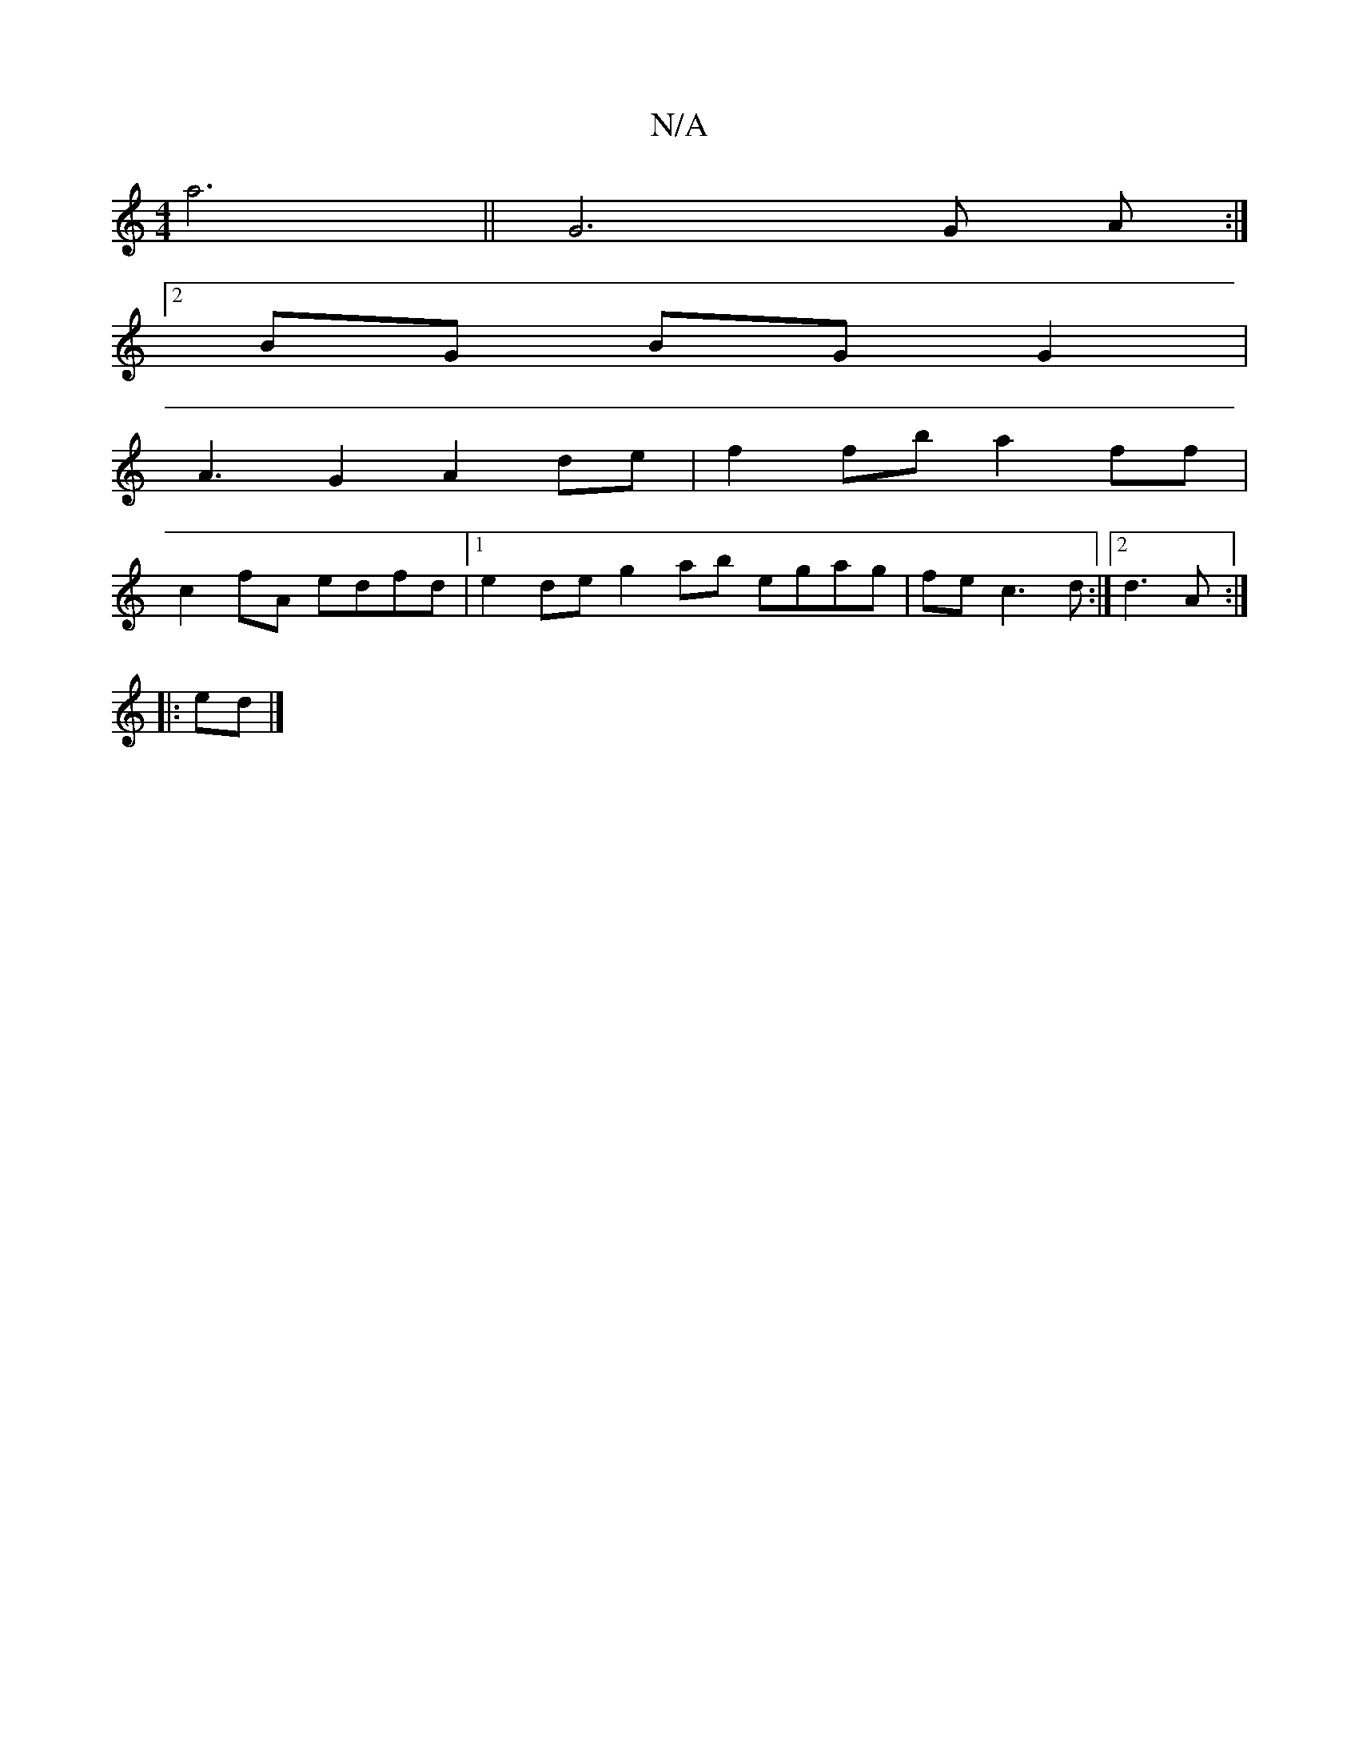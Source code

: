 X:1
T:N/A
M:4/4
R:N/A
K:Cmajor
a6|| G6 G A :|
[2 BG BG G2 | 
A3 G2 A2de|f2fb a2ff|
c2 fA edfd|1 e2 de g2 ab egag | fe c3 d :|2 d3 A :|
|:ed|]

B2 dB G2 ef | ef c2 df dc | ~A3 f efdc | B2 de fd d2 | d4- dG BG GD||
|:FF F2 A2 d2|e2d2